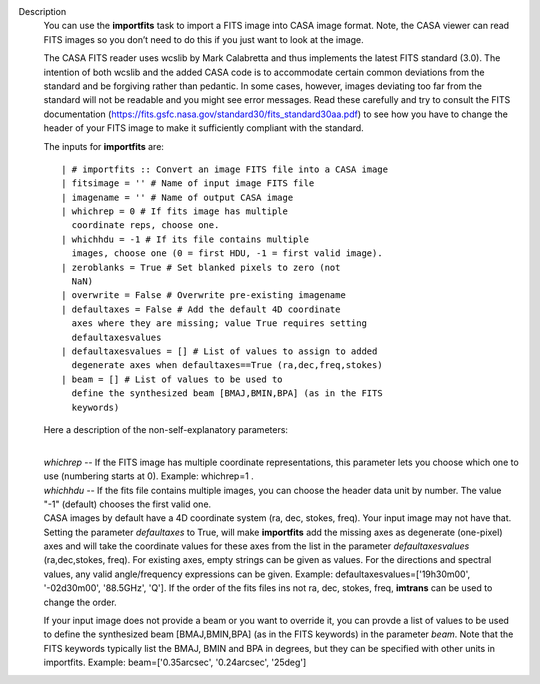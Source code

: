 Description
   You can use the **importfits** task to import a FITS image into
   CASA image format. Note, the CASA viewer can read FITS images so
   you don’t need to do this if you just want to look at the image.

   The CASA FITS reader uses wcslib by Mark Calabretta and thus
   implements the latest FITS standard (3.0). The intention of both
   wcslib and the added CASA code is to accommodate certain common
   deviations from the standard and be forgiving rather than
   pedantic. In some cases, however, images deviating too far from
   the standard will not be readable and you might see error
   messages. Read these carefully and try to consult the FITS
   documentation
   (https://fits.gsfc.nasa.gov/standard30/fits_standard30aa.pdf) to
   see how you have to change the header of your FITS image to make
   it sufficiently compliant with the standard.

   The inputs for **importfits** are:

   ::

      | # importfits :: Convert an image FITS file into a CASA image
      | fitsimage = '' # Name of input image FITS file
      | imagename = '' # Name of output CASA image
      | whichrep = 0 # If fits image has multiple
        coordinate reps, choose one.
      | whichhdu = -1 # If its file contains multiple
        images, choose one (0 = first HDU, -1 = first valid image).
      | zeroblanks = True # Set blanked pixels to zero (not
        NaN)
      | overwrite = False # Overwrite pre-existing imagename
      | defaultaxes = False # Add the default 4D coordinate
        axes where they are missing; value True requires setting
        defaultaxesvalues
      | defaultaxesvalues = [] # List of values to assign to added
        degenerate axes when defaultaxes==True (ra,dec,freq,stokes)
      | beam = [] # List of values to be used to
        define the synthesized beam [BMAJ,BMIN,BPA] (as in the FITS
        keywords)

   Here a description of the non-self-explanatory parameters:

   | 
   | *whichrep* -- If the FITS image has multiple coordinate
     representations, this parameter lets you choose which one to use
     (numbering starts at 0). Example: whichrep=1 .

   | *whichhdu* -- If the fits file contains multiple images, you can
     choose the header data unit by number. The value "-1" (default)
     chooses the first valid one.
   | CASA images by default have a 4D coordinate system (ra, dec,
     stokes, freq). Your input image may not have that. Setting the
     parameter *defaultaxes* to True, will make **importfits** add
     the missing axes as degenerate (one-pixel) axes and will take
     the coordinate values for these axes from the list in the
     parameter *defaultaxesvalues* (ra,dec,stokes, freq). For
     existing axes, empty strings can be given as values. For the
     directions and spectral values, any valid angle/frequency
     expressions can be given. Example:
     defaultaxesvalues=['19h30m00', '-02d30m00', '88.5GHz', 'Q']. If
     the order of the fits files ins not ra, dec, stokes, freq,
     **imtrans** can be used to change the order.

   If your input image does not provide a beam or you want to
   override it, you can provde a list of values to be used to define
   the synthesized beam [BMAJ,BMIN,BPA] (as in the FITS keywords) in
   the parameter *beam*. Note that the FITS keywords typically list
   the BMAJ, BMIN and BPA in degrees, but they can be specified with
   other units in importfits. Example: beam=['0.35arcsec',
   '0.24arcsec', '25deg']
